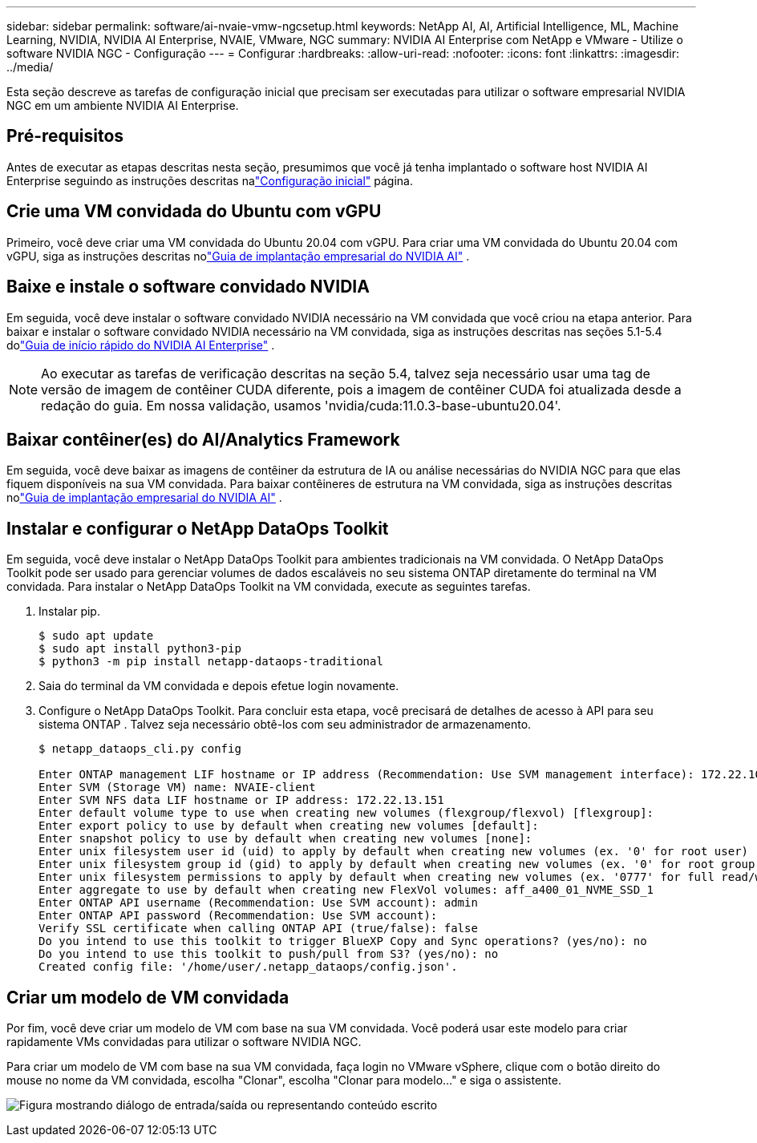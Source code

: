 ---
sidebar: sidebar 
permalink: software/ai-nvaie-vmw-ngcsetup.html 
keywords: NetApp AI, AI, Artificial Intelligence, ML, Machine Learning, NVIDIA, NVIDIA AI Enterprise, NVAIE, VMware, NGC 
summary: NVIDIA AI Enterprise com NetApp e VMware - Utilize o software NVIDIA NGC - Configuração 
---
= Configurar
:hardbreaks:
:allow-uri-read: 
:nofooter: 
:icons: font
:linkattrs: 
:imagesdir: ../media/


[role="lead"]
Esta seção descreve as tarefas de configuração inicial que precisam ser executadas para utilizar o software empresarial NVIDIA NGC em um ambiente NVIDIA AI Enterprise.



== Pré-requisitos

Antes de executar as etapas descritas nesta seção, presumimos que você já tenha implantado o software host NVIDIA AI Enterprise seguindo as instruções descritas nalink:ai-nvaie-vmw-setup.html["Configuração inicial"] página.



== Crie uma VM convidada do Ubuntu com vGPU

Primeiro, você deve criar uma VM convidada do Ubuntu 20.04 com vGPU.  Para criar uma VM convidada do Ubuntu 20.04 com vGPU, siga as instruções descritas nolink:https://docs.nvidia.com/ai-enterprise/deployment-guide-vmware/0.1.0/first-vm.html["Guia de implantação empresarial do NVIDIA AI"] .



== Baixe e instale o software convidado NVIDIA

Em seguida, você deve instalar o software convidado NVIDIA necessário na VM convidada que você criou na etapa anterior.  Para baixar e instalar o software convidado NVIDIA necessário na VM convidada, siga as instruções descritas nas seções 5.1-5.4 dolink:https://docs.nvidia.com/ai-enterprise/latest/quick-start-guide/index.html["Guia de início rápido do NVIDIA AI Enterprise"] .


NOTE: Ao executar as tarefas de verificação descritas na seção 5.4, talvez seja necessário usar uma tag de versão de imagem de contêiner CUDA diferente, pois a imagem de contêiner CUDA foi atualizada desde a redação do guia.  Em nossa validação, usamos 'nvidia/cuda:11.0.3-base-ubuntu20.04'.



== Baixar contêiner(es) do AI/Analytics Framework

Em seguida, você deve baixar as imagens de contêiner da estrutura de IA ou análise necessárias do NVIDIA NGC para que elas fiquem disponíveis na sua VM convidada.  Para baixar contêineres de estrutura na VM convidada, siga as instruções descritas nolink:https://docs.nvidia.com/ai-enterprise/deployment-guide-vmware/0.1.0/installing-ai.html["Guia de implantação empresarial do NVIDIA AI"] .



== Instalar e configurar o NetApp DataOps Toolkit

Em seguida, você deve instalar o NetApp DataOps Toolkit para ambientes tradicionais na VM convidada.  O NetApp DataOps Toolkit pode ser usado para gerenciar volumes de dados escaláveis no seu sistema ONTAP diretamente do terminal na VM convidada.  Para instalar o NetApp DataOps Toolkit na VM convidada, execute as seguintes tarefas.

. Instalar pip.
+
....
$ sudo apt update
$ sudo apt install python3-pip
$ python3 -m pip install netapp-dataops-traditional
....
. Saia do terminal da VM convidada e depois efetue login novamente.
. Configure o NetApp DataOps Toolkit.  Para concluir esta etapa, você precisará de detalhes de acesso à API para seu sistema ONTAP .  Talvez seja necessário obtê-los com seu administrador de armazenamento.
+
....
$ netapp_dataops_cli.py config

Enter ONTAP management LIF hostname or IP address (Recommendation: Use SVM management interface): 172.22.10.10
Enter SVM (Storage VM) name: NVAIE-client
Enter SVM NFS data LIF hostname or IP address: 172.22.13.151
Enter default volume type to use when creating new volumes (flexgroup/flexvol) [flexgroup]:
Enter export policy to use by default when creating new volumes [default]:
Enter snapshot policy to use by default when creating new volumes [none]:
Enter unix filesystem user id (uid) to apply by default when creating new volumes (ex. '0' for root user) [0]:
Enter unix filesystem group id (gid) to apply by default when creating new volumes (ex. '0' for root group) [0]:
Enter unix filesystem permissions to apply by default when creating new volumes (ex. '0777' for full read/write permissions for all users and groups) [0777]:
Enter aggregate to use by default when creating new FlexVol volumes: aff_a400_01_NVME_SSD_1
Enter ONTAP API username (Recommendation: Use SVM account): admin
Enter ONTAP API password (Recommendation: Use SVM account):
Verify SSL certificate when calling ONTAP API (true/false): false
Do you intend to use this toolkit to trigger BlueXP Copy and Sync operations? (yes/no): no
Do you intend to use this toolkit to push/pull from S3? (yes/no): no
Created config file: '/home/user/.netapp_dataops/config.json'.
....




== Criar um modelo de VM convidada

Por fim, você deve criar um modelo de VM com base na sua VM convidada.  Você poderá usar este modelo para criar rapidamente VMs convidadas para utilizar o software NVIDIA NGC.

Para criar um modelo de VM com base na sua VM convidada, faça login no VMware vSphere, clique com o botão direito do mouse no nome da VM convidada, escolha "Clonar", escolha "Clonar para modelo..." e siga o assistente.

image:nvaie-003.png["Figura mostrando diálogo de entrada/saída ou representando conteúdo escrito"]
